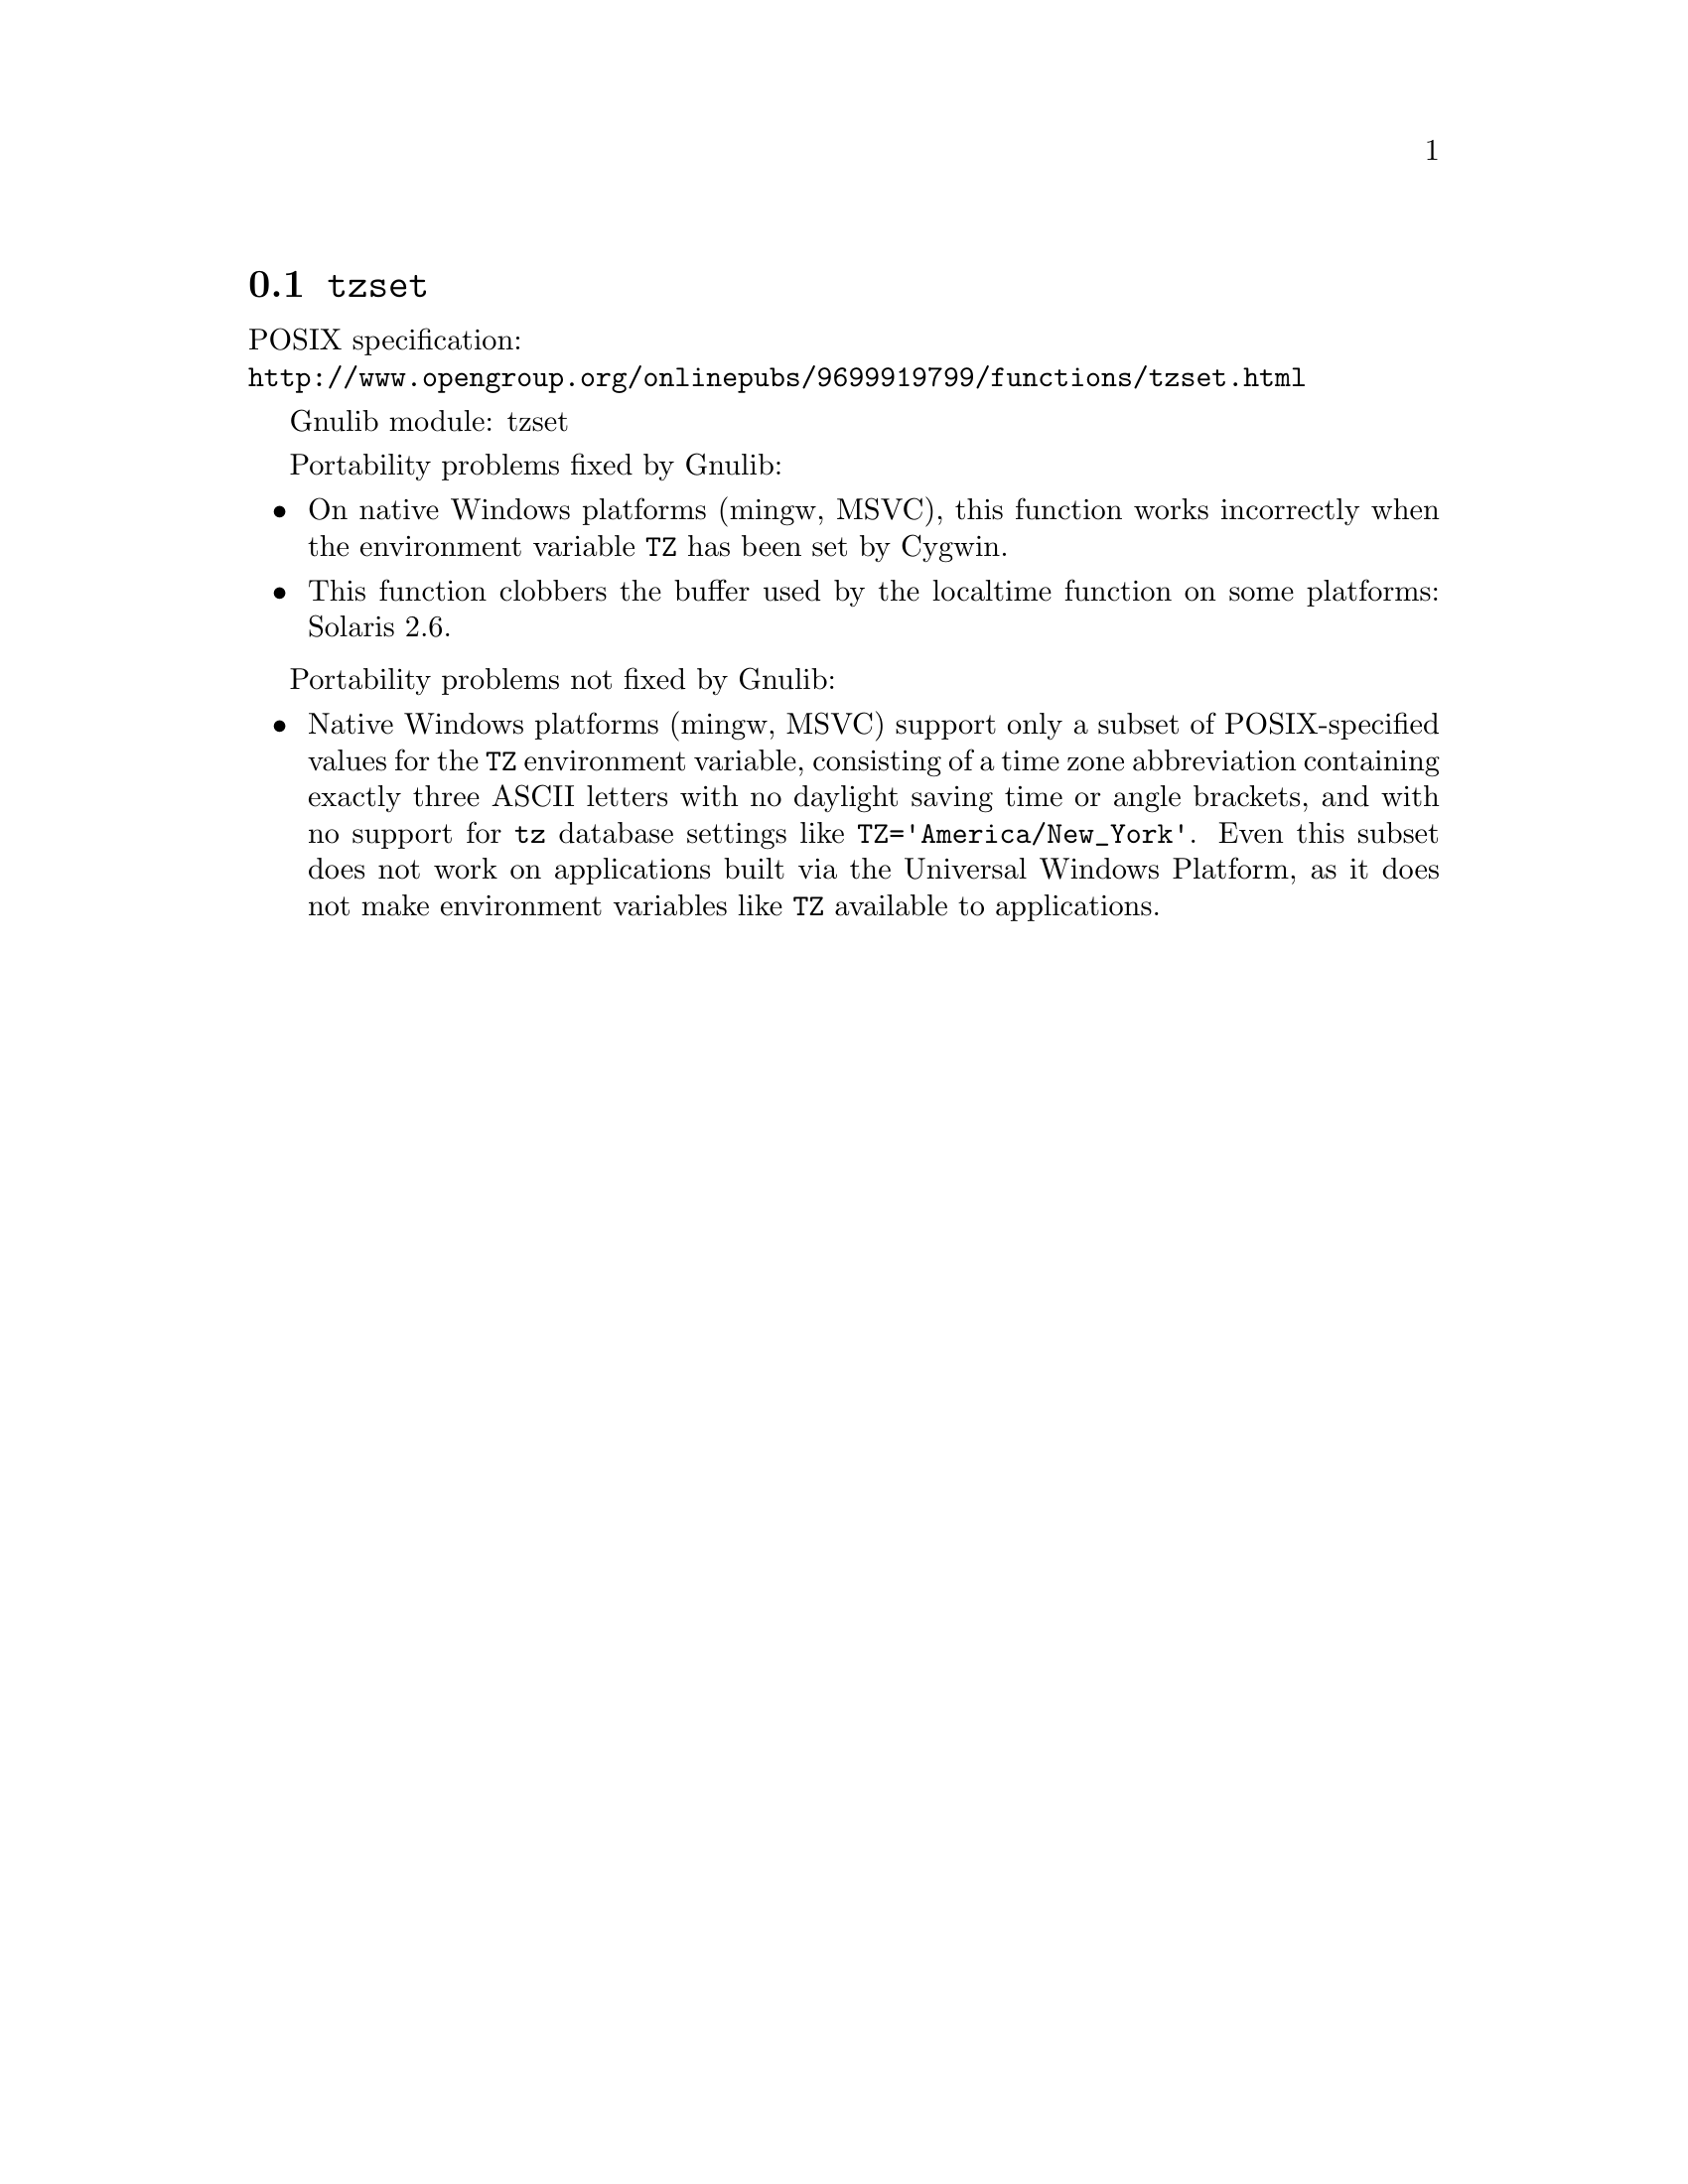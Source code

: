 @node tzset
@section @code{tzset}
@findex tzset

POSIX specification:@* @url{http://www.opengroup.org/onlinepubs/9699919799/functions/tzset.html}

Gnulib module: tzset

Portability problems fixed by Gnulib:
@itemize
@item
On native Windows platforms (mingw, MSVC), this function works incorrectly
when the environment variable @code{TZ} has been set by Cygwin.
@item
This function clobbers the buffer used by the localtime function on some
platforms:
Solaris 2.6.
@end itemize

Portability problems not fixed by Gnulib:
@itemize
@item
Native Windows platforms (mingw, MSVC) support only a subset of
POSIX-specified values for the @env{TZ} environment variable,
consisting of a time zone abbreviation containing exactly three ASCII
letters with no daylight saving time or angle brackets, and with no
support for @code{tz} database settings like
@code{TZ='America/New_York'}.  Even this subset does not work on
applications built via the Universal Windows Platform, as it does not
make environment variables like @env{TZ} available to applications.
@end itemize
